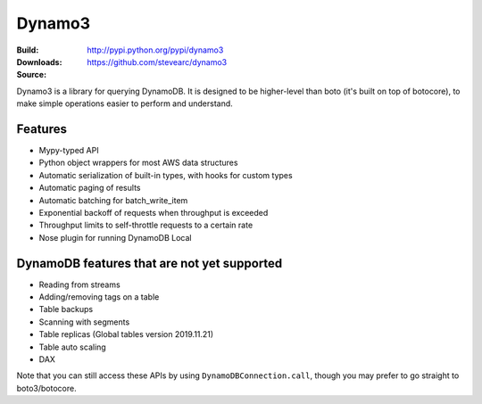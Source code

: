 Dynamo3
=======
:Build: |build|_ |coverage|_
:Downloads: http://pypi.python.org/pypi/dynamo3
:Source: https://github.com/stevearc/dynamo3

.. |build| image:: https://travis-ci.org/stevearc/dynamo3.png?branch=master
.. _build: https://travis-ci.org/stevearc/dynamo3
.. |coverage| image:: https://coveralls.io/repos/stevearc/dynamo3/badge.png?branch=master
.. _coverage: https://coveralls.io/r/stevearc/dynamo3?branch=master

Dynamo3 is a library for querying DynamoDB. It is designed to be higher-level
than boto (it's built on top of botocore), to make simple operations easier to
perform and understand.

Features
--------
* Mypy-typed API
* Python object wrappers for most AWS data structures
* Automatic serialization of built-in types, with hooks for custom types
* Automatic paging of results
* Automatic batching for batch_write_item
* Exponential backoff of requests when throughput is exceeded
* Throughput limits to self-throttle requests to a certain rate
* Nose plugin for running DynamoDB Local

DynamoDB features that are not yet supported
--------------------------------------------
* Reading from streams
* Adding/removing tags on a table
* Table backups
* Scanning with segments
* Table replicas (Global tables version 2019.11.21)
* Table auto scaling
* DAX

Note that you can still access these APIs by using ``DynamoDBConnection.call``,
though you may prefer to go straight to boto3/botocore.
